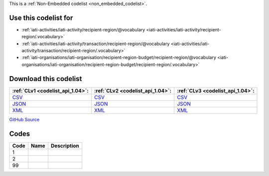 







This is a :ref:`Non-Embedded codelist <non_embedded_codelist>`.



Use this codelist for
---------------------

* :ref:`iati-activities/iati-activity/recipient-region/@vocabulary <iati-activities/iati-activity/recipient-region/.vocabulary>`

* :ref:`iati-activities/iati-activity/transaction/recipient-region/@vocabulary <iati-activities/iati-activity/transaction/recipient-region/.vocabulary>`

* :ref:`iati-organisations/iati-organisation/recipient-region-budget/recipient-region/@vocabulary <iati-organisations/iati-organisation/recipient-region-budget/recipient-region/.vocabulary>`



Download this codelist
----------------------

.. list-table::
   :header-rows: 1

   * - :ref:`CLv1 <codelist_api_1.04>`:
     - :ref:`CLv2 <codelist_api_1.04>`:
     - :ref:`CLv3 <codelist_api_1.04>`:

   * - `CSV <../downloads/clv1/codelist/RegionVocabulary.csv>`__
     - `CSV <../downloads/clv2/csv/fr/RegionVocabulary.csv>`__
     - `CSV <../downloads/clv3/csv/fr/RegionVocabulary.csv>`__

   * - `JSON <../downloads/clv1/codelist/RegionVocabulary.json>`__
     - `JSON <../downloads/clv2/json/fr/RegionVocabulary.json>`__
     - `JSON <../downloads/clv3/json/fr/RegionVocabulary.json>`__

   * - `XML <../downloads/clv1/codelist/RegionVocabulary.xml>`__
     - `XML <../downloads/clv2/xml/RegionVocabulary.xml>`__
     - `XML <../downloads/clv3/xml/RegionVocabulary.xml>`__

`GitHub Source <https://github.com/IATI/IATI-Codelists-NonEmbedded/blob/master/xml/RegionVocabulary.xml>`__

Codes
-----

.. _RegionVocabulary:
.. list-table::
   :header-rows: 1


   * - Code
     - Name
     - Description

   

   * - 1
     - 
     - 

   

   * - 2
     - 
     - 

   

   * - 99
     - 
     - 

   

